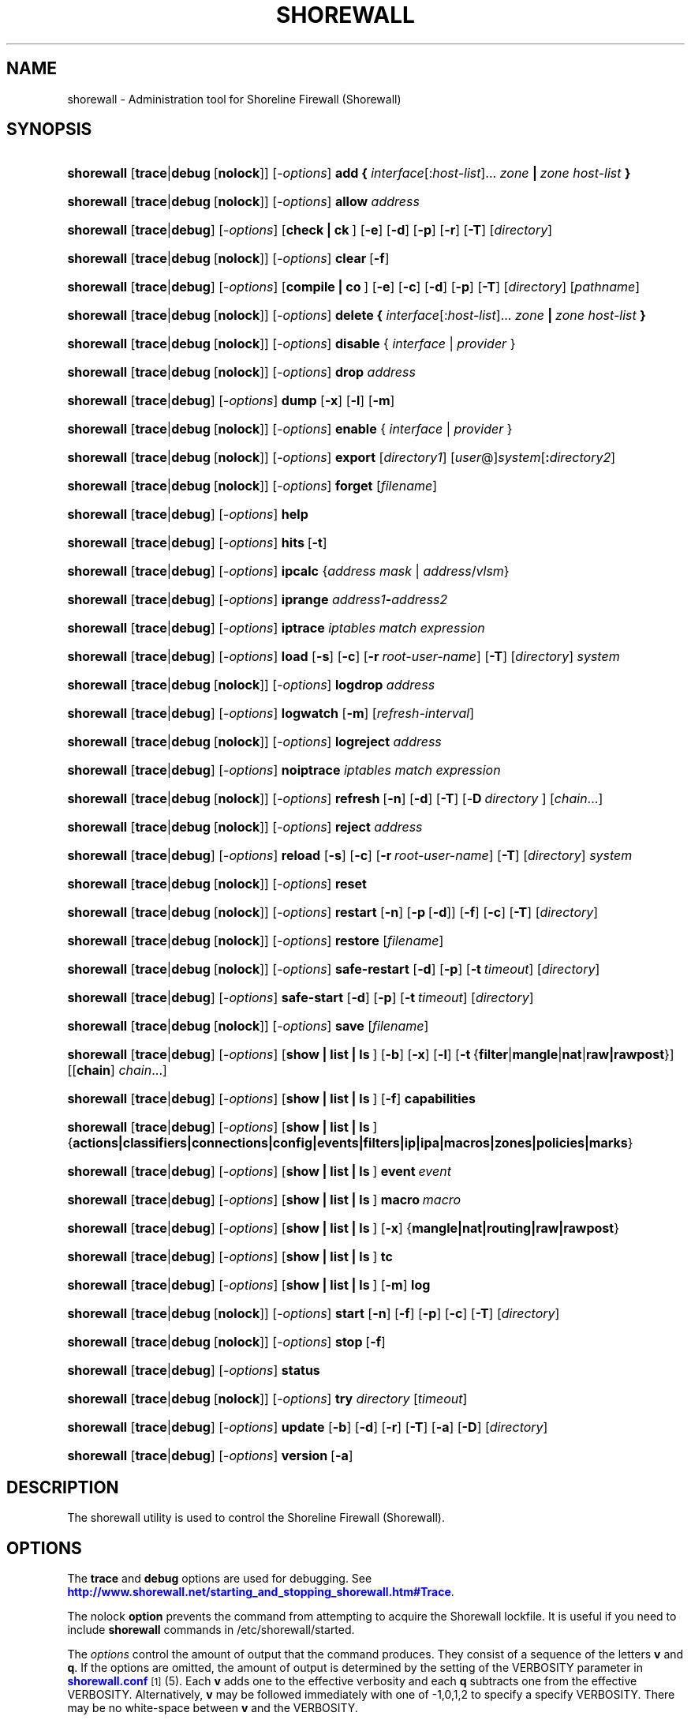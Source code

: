 '\" t
.\"     Title: shorewall
.\"    Author: [FIXME: author] [see http://docbook.sf.net/el/author]
.\" Generator: DocBook XSL Stylesheets v1.76.1 <http://docbook.sf.net/>
.\"      Date: 10/21/2013
.\"    Manual: [FIXME: manual]
.\"    Source: [FIXME: source]
.\"  Language: English
.\"
.TH "SHOREWALL" "8" "10/21/2013" "[FIXME: source]" "[FIXME: manual]"
.\" -----------------------------------------------------------------
.\" * Define some portability stuff
.\" -----------------------------------------------------------------
.\" ~~~~~~~~~~~~~~~~~~~~~~~~~~~~~~~~~~~~~~~~~~~~~~~~~~~~~~~~~~~~~~~~~
.\" http://bugs.debian.org/507673
.\" http://lists.gnu.org/archive/html/groff/2009-02/msg00013.html
.\" ~~~~~~~~~~~~~~~~~~~~~~~~~~~~~~~~~~~~~~~~~~~~~~~~~~~~~~~~~~~~~~~~~
.ie \n(.g .ds Aq \(aq
.el       .ds Aq '
.\" -----------------------------------------------------------------
.\" * set default formatting
.\" -----------------------------------------------------------------
.\" disable hyphenation
.nh
.\" disable justification (adjust text to left margin only)
.ad l
.\" -----------------------------------------------------------------
.\" * MAIN CONTENT STARTS HERE *
.\" -----------------------------------------------------------------
.SH "NAME"
shorewall \- Administration tool for Shoreline Firewall (Shorewall)
.SH "SYNOPSIS"
.HP \w'\fBshorewall\fR\ 'u
\fBshorewall\fR [\fBtrace\fR|\fBdebug\fR\ [\fBnolock\fR]] [\-\fIoptions\fR] \fBadd\ {\fR \fIinterface\fR[:\fIhost\-list\fR]... \fIzone\fR\fB\ |\fR\fI\ zone\ host\-list\fR\fB\ }\fR
.HP \w'\fBshorewall\fR\ 'u
\fBshorewall\fR [\fBtrace\fR|\fBdebug\fR\ [\fBnolock\fR]] [\-\fIoptions\fR] \fBallow\fR \fIaddress\fR
.HP \w'\fBshorewall\fR\ 'u
\fBshorewall\fR [\fBtrace\fR|\fBdebug\fR] [\-\fIoptions\fR] [\fBcheck\ |\ ck\ \fR]  [\fB\-e\fR] [\fB\-d\fR] [\fB\-p\fR] [\fB\-r\fR] [\fB\-T\fR] [\fIdirectory\fR]
.HP \w'\fBshorewall\fR\ 'u
\fBshorewall\fR [\fBtrace\fR|\fBdebug\fR\ [\fBnolock\fR]] [\-\fIoptions\fR] \fBclear\fR\ [\fB\-f\fR] 
.HP \w'\fBshorewall\fR\ 'u
\fBshorewall\fR [\fBtrace\fR|\fBdebug\fR] [\-\fIoptions\fR] [\fBcompile\ |\ co\ \fR]  [\fB\-e\fR] [\fB\-c\fR] [\fB\-d\fR] [\fB\-p\fR] [\fB\-T\fR] [\fIdirectory\fR] [\fIpathname\fR]
.HP \w'\fBshorewall\fR\ 'u
\fBshorewall\fR [\fBtrace\fR|\fBdebug\fR\ [\fBnolock\fR]] [\-\fIoptions\fR] \fBdelete\ {\fR \fIinterface\fR[:\fIhost\-list\fR]... \fIzone\fR\fB\ |\fR\fI\ zone\ host\-list\fR\fB\ }\fR
.HP \w'\fBshorewall\fR\ 'u
\fBshorewall\fR [\fBtrace\fR|\fBdebug\fR\ [\fBnolock\fR]] [\-\fIoptions\fR] \fBdisable\fR {\ \fIinterface\fR\ |\ \fIprovider\fR\ }
.HP \w'\fBshorewall\fR\ 'u
\fBshorewall\fR [\fBtrace\fR|\fBdebug\fR\ [\fBnolock\fR]] [\-\fIoptions\fR] \fBdrop\fR \fIaddress\fR
.HP \w'\fBshorewall\fR\ 'u
\fBshorewall\fR [\fBtrace\fR|\fBdebug\fR] [\-\fIoptions\fR] \fBdump\fR [\fB\-x\fR] [\fB\-l\fR] [\fB\-m\fR]
.HP \w'\fBshorewall\fR\ 'u
\fBshorewall\fR [\fBtrace\fR|\fBdebug\fR\ [\fBnolock\fR]] [\-\fIoptions\fR] \fBenable\fR {\ \fIinterface\fR\ |\ \fIprovider\fR\ }
.HP \w'\fBshorewall\fR\ 'u
\fBshorewall\fR [\fBtrace\fR|\fBdebug\fR\ [\fBnolock\fR]] [\-\fIoptions\fR] \fBexport\fR [\fIdirectory1\fR] [\fIuser\fR@]\fIsystem\fR[\fB:\fR\fIdirectory2\fR]
.HP \w'\fBshorewall\fR\ 'u
\fBshorewall\fR [\fBtrace\fR|\fBdebug\fR\ [\fBnolock\fR]] [\-\fIoptions\fR] \fBforget\fR [\fIfilename\fR]
.HP \w'\fBshorewall\fR\ 'u
\fBshorewall\fR [\fBtrace\fR|\fBdebug\fR] [\-\fIoptions\fR] \fBhelp\fR
.HP \w'\fBshorewall\fR\ 'u
\fBshorewall\fR [\fBtrace\fR|\fBdebug\fR] [\-\fIoptions\fR] \fBhits\fR\ [\fB\-t\fR] 
.HP \w'\fBshorewall\fR\ 'u
\fBshorewall\fR [\fBtrace\fR|\fBdebug\fR] [\-\fIoptions\fR] \fBipcalc\fR {\fIaddress\fR\ \fImask\fR | \fIaddress\fR/\fIvlsm\fR}
.HP \w'\fBshorewall\fR\ 'u
\fBshorewall\fR [\fBtrace\fR|\fBdebug\fR] [\-\fIoptions\fR] \fBiprange\fR \fIaddress1\fR\fB\-\fR\fIaddress2\fR
.HP \w'\fBshorewall\fR\ 'u
\fBshorewall\fR [\fBtrace\fR|\fBdebug\fR] [\-\fIoptions\fR] \fBiptrace\fR \fIiptables\ match\ expression\fR
.HP \w'\fBshorewall\fR\ 'u
\fBshorewall\fR [\fBtrace\fR|\fBdebug\fR] [\-\fIoptions\fR] \fBload\fR [\fB\-s\fR] [\fB\-c\fR] [\fB\-r\fR\ \fIroot\-user\-name\fR] [\fB\-T\fR] [\fIdirectory\fR] \fIsystem\fR
.HP \w'\fBshorewall\fR\ 'u
\fBshorewall\fR [\fBtrace\fR|\fBdebug\fR\ [\fBnolock\fR]] [\-\fIoptions\fR] \fBlogdrop\fR \fIaddress\fR
.HP \w'\fBshorewall\fR\ 'u
\fBshorewall\fR [\fBtrace\fR|\fBdebug\fR] [\-\fIoptions\fR] \fBlogwatch\fR [\fB\-m\fR] [\fIrefresh\-interval\fR]
.HP \w'\fBshorewall\fR\ 'u
\fBshorewall\fR [\fBtrace\fR|\fBdebug\fR\ [\fBnolock\fR]] [\-\fIoptions\fR] \fBlogreject\fR \fIaddress\fR
.HP \w'\fBshorewall\fR\ 'u
\fBshorewall\fR [\fBtrace\fR|\fBdebug\fR] [\-\fIoptions\fR] \fBnoiptrace\fR \fIiptables\ match\ expression\fR
.HP \w'\fBshorewall\fR\ 'u
\fBshorewall\fR [\fBtrace\fR|\fBdebug\fR\ [\fBnolock\fR]] [\-\fIoptions\fR] \fBrefresh\fR\ [\fB\-n\fR]\ [\fB\-d\fR]\ [\fB\-T\fR]\ [\-\fBD\fR\ \fIdirectory\fR\ ]\ [\fIchain\fR...] 
.HP \w'\fBshorewall\fR\ 'u
\fBshorewall\fR [\fBtrace\fR|\fBdebug\fR\ [\fBnolock\fR]] [\-\fIoptions\fR] \fBreject\fR \fIaddress\fR
.HP \w'\fBshorewall\fR\ 'u
\fBshorewall\fR [\fBtrace\fR|\fBdebug\fR] [\-\fIoptions\fR] \fBreload\fR [\fB\-s\fR] [\fB\-c\fR] [\fB\-r\fR\ \fIroot\-user\-name\fR] [\fB\-T\fR] [\fIdirectory\fR] \fIsystem\fR
.HP \w'\fBshorewall\fR\ 'u
\fBshorewall\fR [\fBtrace\fR|\fBdebug\fR\ [\fBnolock\fR]] [\-\fIoptions\fR] \fBreset\fR
.HP \w'\fBshorewall\fR\ 'u
\fBshorewall\fR [\fBtrace\fR|\fBdebug\fR\ [\fBnolock\fR]] [\-\fIoptions\fR] \fBrestart\fR [\fB\-n\fR] [\fB\-p\fR\ [\fB\-d\fR]] [\fB\-f\fR] [\fB\-c\fR] [\fB\-T\fR] [\fIdirectory\fR]
.HP \w'\fBshorewall\fR\ 'u
\fBshorewall\fR [\fBtrace\fR|\fBdebug\fR\ [\fBnolock\fR]] [\-\fIoptions\fR] \fBrestore\fR [\fIfilename\fR]
.HP \w'\fBshorewall\fR\ 'u
\fBshorewall\fR [\fBtrace\fR|\fBdebug\fR\ [\fBnolock\fR]] [\-\fIoptions\fR] \fBsafe\-restart\fR [\fB\-d\fR] [\fB\-p\fR] [\fB\-t\fR\ \fItimeout\fR] [\fIdirectory\fR]
.HP \w'\fBshorewall\fR\ 'u
\fBshorewall\fR [\fBtrace\fR|\fBdebug\fR] [\-\fIoptions\fR] \fBsafe\-start\fR [\fB\-d\fR] [\fB\-p\fR] [\fB\-t\fR\ \fItimeout\fR] [\fIdirectory\fR]
.HP \w'\fBshorewall\fR\ 'u
\fBshorewall\fR [\fBtrace\fR|\fBdebug\fR\ [\fBnolock\fR]] [\-\fIoptions\fR] \fBsave\fR [\fIfilename\fR]
.HP \w'\fBshorewall\fR\ 'u
\fBshorewall\fR [\fBtrace\fR|\fBdebug\fR] [\-\fIoptions\fR] [\fBshow\ |\ list\ |\ ls\ \fR] [\fB\-b\fR] [\fB\-x\fR] [\fB\-l\fR] [\fB\-t\fR\ {\fBfilter\fR|\fBmangle\fR|\fBnat\fR|\fBraw|rawpost\fR}] [[\fBchain\fR]\ \fIchain\fR...]
.HP \w'\fBshorewall\fR\ 'u
\fBshorewall\fR [\fBtrace\fR|\fBdebug\fR] [\-\fIoptions\fR] [\fBshow\ |\ list\ |\ ls\ \fR] [\fB\-f\fR] \fBcapabilities\fR
.HP \w'\fBshorewall\fR\ 'u
\fBshorewall\fR [\fBtrace\fR|\fBdebug\fR] [\-\fIoptions\fR] [\fBshow\ |\ list\ |\ ls\ \fR] {\fBactions|classifiers|connections|config|events|filters|ip|ipa|macros|zones|policies|marks\fR}
.HP \w'\fBshorewall\fR\ 'u
\fBshorewall\fR [\fBtrace\fR|\fBdebug\fR] [\-\fIoptions\fR] [\fBshow\ |\ list\ |\ ls\ \fR] \fBevent\fR\ \fIevent\fR 
.HP \w'\fBshorewall\fR\ 'u
\fBshorewall\fR [\fBtrace\fR|\fBdebug\fR] [\-\fIoptions\fR] [\fBshow\ |\ list\ |\ ls\ \fR] \fBmacro\fR\ \fImacro\fR 
.HP \w'\fBshorewall\fR\ 'u
\fBshorewall\fR [\fBtrace\fR|\fBdebug\fR] [\-\fIoptions\fR] [\fBshow\ |\ list\ |\ ls\ \fR] [\fB\-x\fR] {\fBmangle|nat|routing|raw|rawpost\fR}
.HP \w'\fBshorewall\fR\ 'u
\fBshorewall\fR [\fBtrace\fR|\fBdebug\fR] [\-\fIoptions\fR] [\fBshow\ |\ list\ |\ ls\ \fR] \fBtc\fR
.HP \w'\fBshorewall\fR\ 'u
\fBshorewall\fR [\fBtrace\fR|\fBdebug\fR] [\-\fIoptions\fR] [\fBshow\ |\ list\ |\ ls\ \fR] [\fB\-m\fR] \fBlog\fR
.HP \w'\fBshorewall\fR\ 'u
\fBshorewall\fR [\fBtrace\fR|\fBdebug\fR\ [\fBnolock\fR]] [\-\fIoptions\fR] \fBstart\fR [\fB\-n\fR] [\fB\-f\fR] [\fB\-p\fR] [\fB\-c\fR] [\fB\-T\fR] [\fIdirectory\fR]
.HP \w'\fBshorewall\fR\ 'u
\fBshorewall\fR [\fBtrace\fR|\fBdebug\fR\ [\fBnolock\fR]] [\-\fIoptions\fR] \fBstop\fR\ [\fB\-f\fR] 
.HP \w'\fBshorewall\fR\ 'u
\fBshorewall\fR [\fBtrace\fR|\fBdebug\fR] [\-\fIoptions\fR] \fBstatus\fR
.HP \w'\fBshorewall\fR\ 'u
\fBshorewall\fR [\fBtrace\fR|\fBdebug\fR\ [\fBnolock\fR]] [\-\fIoptions\fR] \fBtry\fR \fIdirectory\fR [\fItimeout\fR]
.HP \w'\fBshorewall\fR\ 'u
\fBshorewall\fR [\fBtrace\fR|\fBdebug\fR] [\-\fIoptions\fR] \fBupdate\fR [\fB\-b\fR] [\fB\-d\fR] [\fB\-r\fR] [\fB\-T\fR] [\fB\-a\fR] [\fB\-D\fR] [\fIdirectory\fR]
.HP \w'\fBshorewall\fR\ 'u
\fBshorewall\fR [\fBtrace\fR|\fBdebug\fR] [\-\fIoptions\fR] \fBversion\fR\ [\fB\-a\fR] 
.SH "DESCRIPTION"
.PP
The shorewall utility is used to control the Shoreline Firewall (Shorewall)\&.
.SH "OPTIONS"
.PP
The
\fBtrace\fR
and
\fBdebug\fR
options are used for debugging\&. See
\m[blue]\fBhttp://www\&.shorewall\&.net/starting_and_stopping_shorewall\&.htm#Trace\fR\m[]\&.
.PP
The nolock
\fBoption\fR
prevents the command from attempting to acquire the Shorewall lockfile\&. It is useful if you need to include
\fBshorewall\fR
commands in
/etc/shorewall/started\&.
.PP
The
\fIoptions\fR
control the amount of output that the command produces\&. They consist of a sequence of the letters
\fBv\fR
and
\fBq\fR\&. If the options are omitted, the amount of output is determined by the setting of the VERBOSITY parameter in
\m[blue]\fBshorewall\&.conf\fR\m[]\&\s-2\u[1]\d\s+2(5)\&. Each
\fBv\fR
adds one to the effective verbosity and each
\fBq\fR
subtracts one from the effective VERBOSITY\&. Alternatively,
\fBv\fR
may be followed immediately with one of \-1,0,1,2 to specify a specify VERBOSITY\&. There may be no white\-space between
\fBv\fR
and the VERBOSITY\&.
.PP
The
\fIoptions\fR
may also include the letter
\fBt\fR
which causes all progress messages to be timestamped\&.
.SH "COMMANDS"
.PP
The available commands are listed below\&.
.PP
\fBadd\fR
.RS 4
Adds a list of hosts or subnets to a dynamic zone usually used with VPN\*(Aqs\&.
.sp
The
\fIinterface\fR
argument names an interface defined in the
\m[blue]\fBshorewall\-interfaces\fR\m[]\&\s-2\u[2]\d\s+2(5) file\&. A
\fIhost\-list\fR
is comma\-separated list whose elements are host or network addresses\&..if n \{\
.sp
.\}
.RS 4
.it 1 an-trap
.nr an-no-space-flag 1
.nr an-break-flag 1
.br
.ps +1
\fBCaution\fR
.ps -1
.br
The
\fBadd\fR
command is not very robust\&. If there are errors in the
\fIhost\-list\fR, you may see a large number of error messages yet a subsequent
\fBshorewall show zones\fR
command will indicate that all hosts were added\&. If this happens, replace
\fBadd\fR
by
\fBdelete\fR
and run the same command again\&. Then enter the correct command\&.
.sp .5v
.RE
.sp
Beginning with Shorewall 4\&.5\&.9, the
\fBdynamic_shared\fR
zone option (\m[blue]\fBshorewall\-zones\fR\m[]\&\s-2\u[3]\d\s+2(5)) allows a single ipset to handle entries for multiple interfaces\&. When that option is specified for a zone, the
\fBadd\fR
command has the alternative syntax in which the
\fIzone\fR
name precedes the
\fIhost\-list\fR\&.
.RE
.PP
\fBallow\fR
.RS 4
Re\-enables receipt of packets from hosts previously blacklisted by a
\fBdrop\fR,
\fBlogdrop\fR,
\fBreject\fR, or
\fBlogreject\fR
command\&.
.RE
.PP
\fBcheck\fR
.RS 4
Compiles the configuration in the specified
\fIdirectory\fR
and discards the compiled output script\&. If no
\fIdirectory\fR
is given, then /etc/shorewall is assumed\&.
.sp
The
\fB\-e\fR
option causes the compiler to look for a file named capabilities\&. This file is produced using the command
\fBshorewall\-lite show \-f capabilities > capabilities\fR
on a system with Shorewall Lite installed\&.
.sp
The
\fB\-d\fR
option causes the compiler to be run under control of the Perl debugger\&.
.sp
The
\fB\-p\fR
option causes the compiler to be profiled via the Perl
\fB\-wd:DProf\fR
command\-line option\&.
.sp
The
\fB\-r\fR
option was added in Shorewall 4\&.5\&.2 and causes the compiler to print the generated ruleset to standard out\&.
.sp
The
\fB\-T\fR
option was added in Shorewall 4\&.4\&.20 and causes a Perl stack trace to be included with each compiler\-generated error and warning message\&.
.RE
.PP
\fBclear\fR
.RS 4
Clear will remove all rules and chains installed by Shorewall\&. The firewall is then wide open and unprotected\&. Existing connections are untouched\&. Clear is often used to see if the firewall is causing connection problems\&.
.sp
If
\fB\-f\fR
is given, the command will be processed by the compiled script that executed the last successful
\fBstart\fR,
\fBrestart\fR
or
\fBrefresh\fR
command if that script exists\&.
.RE
.PP
\fBcompile\fR
.RS 4
Compiles the current configuration into the executable file
\fIpathname\fR\&. If a
\fIdirectory\fR
is supplied, Shorewall will look in that directory first for configuration files\&. If the
\fIpathname\fR
is omitted, the file
firewall
in the VARDIR (normally
/var/lib/shorewall/) is assumed\&. A
\fIpathname\fR
of \*(Aq\-\*(Aq causes the compiler to send the generated script to it\*(Aqs standard output file\&. Note that \*(Aq\-v\-1\*(Aq is usually specified in this case (e\&.g\&.,
\fBshorewall \-v\-1 compile \-\- \-\fR) to suppress the \*(AqCompiling\&.\&.\&.\*(Aq message normally generated by
/sbin/shorewall\&.
.sp
When \-e is specified, the compilation is being performed on a system other than where the compiled script will run\&. This option disables certain configuration options that require the script to be compiled where it is to be run\&. The use of \-e requires the presence of a configuration file named
capabilities
which may be produced using the command
\fBshorewall\-lite show \-f capabilities > capabilities\fR
on a system with Shorewall Lite installed
.sp
The
\fB\-c\fR
option was added in Shorewall 4\&.5\&.17 and causes conditional compilation of a script\&. The script specified by
\fIpathname\fR
(or implied if
\fBpathname\fR
is omitted) is compiled if it doesn\*(Aqt exist or if there is any file in the
\fIdirectory\fR
or in a directory on the CONFIG_PATH that has a modification time later than the file to be compiled\&. When no compilation is needed, a message is issued and an exit status of zero is returned\&.
.sp
The
\fB\-d\fR
option causes the compiler to be run under control of the Perl debugger\&.
.sp
The
\fB\-p\fR
option causes the compiler to be profiled via the Perl
\fB\-wd:DProf\fR
command\-line option\&.
.sp
The
\fB\-T\fR
option was added in Shorewall 4\&.4\&.20 and causes a Perl stack trace to be included with each compiler\-generated error and warning message\&.
.RE
.PP
\fBdelete\fR
.RS 4
The delete command reverses the effect of an earlier
\fBadd\fR
command\&.
.sp
The
\fIinterface\fR
argument names an interface defined in the
\m[blue]\fBshorewall\-interfaces\fR\m[]\&\s-2\u[2]\d\s+2(5) file\&. A
\fIhost\-list\fR
is comma\-separated list whose elements are a host or network address\&.
.sp
Beginning with Shorewall 4\&.5\&.9, the
\fBdynamic_shared\fR
zone option (\m[blue]\fBshorewall\-zones\fR\m[]\&\s-2\u[3]\d\s+2(5)) allows a single ipset to handle entries for multiple interfaces\&. When that option is specified for a zone, the
\fBdelete\fR
command has the alternative syntax in which the
\fIzone\fR
name precedes the
\fIhost\-list\fR\&.
.RE
.PP
\fBdisable\fR
.RS 4
Added in Shorewall 4\&.4\&.26\&. Disables the optional provider associated with the specified
\fIinterface\fR
or
\fIprovider\fR\&. Where more than one provider share a single network interface, a
\fIprovider\fR
name must be given\&.
.sp
Beginning with Shorewall 4\&.5\&.10, this command may be used with any optional network interface\&.
\fIinterface\fR
may be either the logical or physical name of the interface\&. The command removes any routes added from
\m[blue]\fBshorewall\-routes\fR\m[]\&\s-2\u[4]\d\s+2(5) and any traffic shaping configuration for the interface\&.
.RE
.PP
\fBdrop\fR
.RS 4
Causes traffic from the listed
\fIaddress\fRes to be silently dropped\&.
.RE
.PP
\fBdump\fR
.RS 4
Produces a verbose report about the firewall configuration for the purpose of problem analysis\&.
.sp
The
\fB\-x\fR
option causes actual packet and byte counts to be displayed\&. Without that option, these counts are abbreviated\&. The
\fB\-m\fR
option causes any MAC addresses included in Shorewall log messages to be displayed\&.
.sp
The
\fB\-l\fR
option causes the rule number for each Netfilter rule to be displayed\&.
.RE
.PP
\fBenable\fR
.RS 4
Added in Shorewall 4\&.4\&.26\&. Enables the optional provider associated with the specified
\fIinterface\fR
or
\fIprovider\fR\&. Where more than one provider share a single network interface, a
\fIprovider\fR
name must be given\&.
.sp
Beginning with Shorewall 4\&.5\&.10, this command may be used with any optional network interface\&.
\fIinterface\fR
may be either the logical or physical name of the interface\&. The command sets
/proc
entries for the interface, adds any route specified in
\m[blue]\fBshorewall\-routes\fR\m[]\&\s-2\u[4]\d\s+2(5) and installs the interface\*(Aqs traffic shaping configuration, if any\&.
.RE
.PP
\fBexport\fR
.RS 4
If
\fIdirectory1\fR
is omitted, the current working directory is assumed\&.
.sp
Allows a non\-root user to compile a shorewall script and stage it on a system (provided that the user has access to the system via ssh)\&. The command is equivalent to:
.sp
.if n \{\
.RS 4
.\}
.nf
    \fB/sbin/shorewall compile \-e\fR \fIdirectory1\fR \fIdirectory1\fR\fB/firewall &&\e\fR
    \fBscp\fR directory1\fB/firewall\fR \fIdirectory1\fR\fB/firewall\&.conf\fR [\fIuser\fR@]\fBsystem\fR:[\fIdirectory2\fR]
.fi
.if n \{\
.RE
.\}
.sp
In other words, the configuration in the specified (or defaulted) directory is compiled to a file called firewall in that directory\&. If compilation succeeds, then firewall and firewall\&.conf are copied to
\fIsystem\fR
using scp\&.
.RE
.PP
\fBforget\fR
.RS 4
Deletes /var/lib/shorewall/\fIfilename\fR
and /var/lib/shorewall/save\&. If no
\fIfilename\fR
is given then the file specified by RESTOREFILE in
\m[blue]\fBshorewall\&.conf\fR\m[]\&\s-2\u[1]\d\s+2(5) is assumed\&.
.RE
.PP
\fBhelp\fR
.RS 4
Displays a syntax summary\&.
.RE
.PP
\fBhits\fR
.RS 4
Generates several reports from Shorewall log messages in the current log file\&. If the
\fB\-t\fR
option is included, the reports are restricted to log messages generated today\&.
.RE
.PP
\fBipcalc\fR
.RS 4
Ipcalc displays the network address, broadcast address, network in CIDR notation and netmask corresponding to the input[s]\&.
.RE
.PP
\fBiprange\fR
.RS 4
Iprange decomposes the specified range of IP addresses into the equivalent list of network/host addresses\&.
.RE
.PP
\fBiptrace\fR
.RS 4
This is a low\-level debugging command that causes iptables TRACE log records to be created\&. See iptables(8) for details\&.
.sp
The
\fIiptables match expression\fR
must be one or more matches that may appear in both the raw table OUTPUT and raw table PREROUTING chains\&.
.sp
The trace records are written to the kernel\*(Aqs log buffer with facility = kernel and priority = warning, and they are routed from there by your logging daemon (syslogd, rsyslog, syslog\-ng, \&.\&.\&.) \-\- Shorewall has no control over where the messages go; consult your logging daemon\*(Aqs documentation\&.
.RE
.PP
\fBload\fR
.RS 4
If
\fIdirectory\fR
is omitted, the current working directory is assumed\&. Allows a non\-root user to compile a shorewall script and install it on a system (provided that the user has root access to the system via ssh)\&. The command is equivalent to:
.sp
.if n \{\
.RS 4
.\}
.nf
    \fB/sbin/shorewall compile \-e\fR \fI\fIdirectory\fR\fR \fIdirectory\fR\fB/firewall &&\e\fR
    \fBscp\fR \fIdirectory\fR\fB/firewall\fR \fIdirectory\fR\fB/firewall\&.conf\fR \fBroot@\fR\fIsystem\fR\fB:/var/lib/shorewall\-lite/ &&\e\fR
    \fBssh root@\fR\fIsystem\fR \fB\*(Aq/sbin/shorewall\-lite start\*(Aq\fR
.fi
.if n \{\
.RE
.\}
.sp
In other words, the configuration in the specified (or defaulted) directory is compiled to a file called firewall in that directory\&. If compilation succeeds, then firewall is copied to
\fIsystem\fR
using scp\&. If the copy succeeds, Shorewall Lite on
\fIsystem\fR
is started via ssh\&.
.sp
If
\fB\-s\fR
is specified and the
\fBstart\fR
command succeeds, then the remote Shorewall\-lite configuration is saved by executing
\fBshorewall\-lite save\fR
via ssh\&.
.sp
if
\fB\-c\fR
is included, the command
\fBshorewall\-lite show capabilities \-f > /var/lib/shorewall\-lite/capabilities\fR
is executed via ssh then the generated file is copied to
\fIdirectory\fR
using scp\&. This step is performed before the configuration is compiled\&.
.sp
If
\fB\-r\fR
is included, it specifies that the root user on
\fIsystem\fR
is named
\fIroot\-user\-name\fR
rather than "root"\&.
.sp
The
\fB\-T\fR
option was added in Shorewall 4\&.5\&.3 and causes a Perl stack trace to be included with each compiler\-generated error and warning message\&.
.RE
.PP
\fBlogdrop\fR
.RS 4
Causes traffic from the listed
\fIaddress\fRes to be logged then discarded\&. Logging occurs at the log level specified by the BLACKLIST_LOGLEVEL setting in
\m[blue]\fBshorewall\&.conf\fR\m[]\&\s-2\u[1]\d\s+2
(5)\&.
.RE
.PP
\fBlogwatch\fR
.RS 4
Monitors the log file specified by the LOGFILE option in
\m[blue]\fBshorewall\&.conf\fR\m[]\&\s-2\u[1]\d\s+2(5) and produces an audible alarm when new Shorewall messages are logged\&. The
\fB\-m\fR
option causes the MAC address of each packet source to be displayed if that information is available\&. The
\fIrefresh\-interval\fR
specifies the time in seconds between screen refreshes\&. You can enter a negative number by preceding the number with "\-\-" (e\&.g\&.,
\fBshorewall logwatch \-\- \-30\fR)\&. In this case, when a packet count changes, you will be prompted to hit any key to resume screen refreshes\&.
.RE
.PP
\fBlogreject\fR
.RS 4
Causes traffic from the listed
\fIaddress\fRes to be logged then rejected\&. Logging occurs at the log level specified by the BLACKLIST_LOGLEVEL setting in
\m[blue]\fBshorewall\&.conf\fR\m[]\&\s-2\u[1]\d\s+2
(5)\&.
.RE
.PP
\fBnoiptrace\fR
.RS 4
This is a low\-level debugging command that cancels a trace started by a preceding
\fBiptrace\fR
command\&.
.sp
The
\fIiptables match expression\fR
must be one given in the
\fBiptrace\fR
command being canceled\&.
.RE
.PP
\fBrefresh\fR
.RS 4
All steps performed by
\fBrestart\fR
are performed by
\fBrefresh\fR
with the exception that
\fBrefresh\fR
only recreates the chains specified in the command while
\fBrestart\fR
recreates the entire Netfilter ruleset\&. If no
\fIchain\fR
is given, the static blacklisting chain
\fBblacklst\fR
is assumed\&.
.sp
The listed chains are assumed to be in the filter table\&. You can refresh chains in other tables by prefixing the chain name with the table name followed by ":" (e\&.g\&., nat:net_dnat)\&. Chain names which follow are assumed to be in that table until the end of the list or until an entry in the list names another table\&. Built\-in chains such as FORWARD may not be refreshed\&.
.sp
The
\fB\-n\fR
option was added in Shorewall 4\&.5\&.3 causes Shorewall to avoid updating the routing table(s)\&.
.sp
The
\fB\-d \fRoption was added in Shorewall 4\&.5\&.3 causes the compiler to run under the Perl debugger\&.
.sp
The
\fB\-T\fR
option was added in Shorewall 4\&.5\&.3 and causes a Perl stack trace to be included with each compiler\-generated error and warning message\&.
.sp
The \-\fBD\fR
option was added in Shorewall 4\&.5\&.3 and causes Shorewall to look in the given
\fIdirectory\fR
first for configuration files\&.
.sp
Example:
.sp
.if n \{\
.RS 4
.\}
.nf
\fBshorewall refresh net2fw nat:net_dnat\fR #Refresh the \*(Aqnet2loc\*(Aq chain in the filter table and the \*(Aqnet_dnat\*(Aq chain in the nat table
.fi
.if n \{\
.RE
.\}
.sp
The
\fBrefresh\fR
command has slightly different behavior\&. When no chain name is given to the
\fBrefresh\fR
command, the mangle table is refreshed along with the blacklist chain (if any)\&. This allows you to modify
/etc/shorewall/tcrulesand install the changes using
\fBrefresh\fR\&.
.RE
.PP
\fBreload\fR
.RS 4
If
\fIdirectory\fR
is omitted, the current working directory is assumed\&. Allows a non\-root user to compile a shorewall script and install it on a system (provided that the user has root access to the system via ssh)\&. The command is equivalent to:
.sp
.if n \{\
.RS 4
.\}
.nf
    \fB/sbin/shorewall compile \-e\fR \fIdirectory\fR \fIdirectory\fR\fB/firewall &&\e\fR
    \fBscp\fR \fIdirectory\fR\fB/firewall\fR \fIdirectory\fR\fB/firewall\&.conf\fR \fBroot@\fR\fIsystem\fR\fB:/var/lib/shorewall\-lite/ &&\e\fR
    \fBssh root@\fR\fIsystem\fR \fB\*(Aq/sbin/shorewall\-lite restart\*(Aq\fR
.fi
.if n \{\
.RE
.\}
.sp
In other words, the configuration in the specified (or defaulted) directory is compiled to a file called firewall in that directory\&. If compilation succeeds, then firewall is copied to
\fIsystem\fR
using scp\&. If the copy succeeds, Shorewall Lite on
\fIsystem\fR
is restarted via ssh\&.
.sp
If
\fB\-s\fR
is specified and the
\fBrestart\fR
command succeeds, then the remote Shorewall\-lite configuration is saved by executing
\fBshorewall\-lite save\fR
via ssh\&.
.sp
if
\fB\-c\fR
is included, the command
\fBshorewall\-lite show capabilities \-f > /var/lib/shorewall\-lite/capabilities\fR
is executed via ssh then the generated file is copied to
\fIdirectory\fR
using scp\&. This step is performed before the configuration is compiled\&.
.sp
If
\fB\-r\fR
is included, it specifies that the root user on
\fIsystem\fR
is named
\fIroot\-user\-name\fR
rather than "root"\&.
.sp
The
\fB\-T\fR
option was added in Shorewall 4\&.5\&.3 and causes a Perl stack trace to be included with each compiler\-generated error and warning message\&.
.RE
.PP
\fBreset\fR
.RS 4
All the packet and byte counters in the firewall are reset\&.
.RE
.PP
\fBrestart\fR
.RS 4
Restart is similar to
\fBshorewall start\fR
except that it assumes that the firewall is already started\&. Existing connections are maintained\&. If a
\fIdirectory\fR
is included in the command, Shorewall will look in that
\fIdirectory\fR
first for configuration files\&.
.sp
The
\fB\-n\fR
option causes Shorewall to avoid updating the routing table(s)\&.
.sp
The
\fB\-p\fR
option causes the connection tracking table to be flushed; the
\fBconntrack\fR
utility must be installed to use this option\&.
.sp
The
\fB\-d \fRoption causes the compiler to run under the Perl debugger\&.
.sp
The
\fB\-f\fR
option suppresses the compilation step and simply reused the compiled script which last started/restarted Shorewall, provided that /etc/shorewall and its contents have not been modified since the last start/restart\&.
.sp
The
\fB\-c\fR
option was added in Shorewall 4\&.4\&.20 and performs the compilation step unconditionally, overriding the AUTOMAKE setting in
\m[blue]\fBshorewall\&.conf\fR\m[]\&\s-2\u[1]\d\s+2(5)\&. When both
\fB\-f\fR
and
\fB\-c\fRare present, the result is determined by the option that appears last\&.
.sp
The
\fB\-T\fR
option was added in Shorewall 4\&.5\&.3 and causes a Perl stack trace to be included with each compiler\-generated error and warning message\&.
.RE
.PP
\fBrestore\fR
.RS 4
Restore Shorewall to a state saved using the
\fBshorewall save\fR
command\&. Existing connections are maintained\&. The
\fIfilename\fR
names a restore file in /var/lib/shorewall created using
\fBshorewall save\fR; if no
\fIfilename\fR
is given then Shorewall will be restored from the file specified by the RESTOREFILE option in
\m[blue]\fBshorewall\&.conf\fR\m[]\&\s-2\u[1]\d\s+2(5)\&.
.RE
.PP
\fBsafe\-restart\fR
.RS 4
Only allowed if Shorewall is running\&. The current configuration is saved in /var/lib/shorewall/safe\-restart (see the save command below) then a
\fBshorewall restart\fR
is done\&. You will then be prompted asking if you want to accept the new configuration or not\&. If you answer "n" or if you fail to answer within 60 seconds (such as when your new configuration has disabled communication with your terminal), the configuration is restored from the saved configuration\&. If a directory is given, then Shorewall will look in that directory first when opening configuration files\&.
.sp
Beginning with Shorewall 4\&.5\&.0, you may specify a different
\fItimeout\fR
value using the
\fB\-t\fR
option\&. The numeric
\fItimeout\fR
may optionally be followed by an
\fBs\fR,
\fBm\fR
or
\fBh\fR
suffix (e\&.g\&., 5m) to specify seconds, minutes or hours respectively\&. If the suffix is omitted, seconds is assumed\&.
.RE
.PP
\fBsafe\-start\fR
.RS 4
Shorewall is started normally\&. You will then be prompted asking if everything went all right\&. If you answer "n" or if you fail to answer within 60 seconds (such as when your new configuration has disabled communication with your terminal), a shorewall clear is performed for you\&. If a directory is given, then Shorewall will look in that directory first when opening configuration files\&.
.sp
Beginning with Shorewall 4\&.5\&.0, you may specify a different
\fItimeout\fR
value using the
\fB\-t\fR
option\&. The numeric
\fItimeout\fR
may optionally be followed by an
\fBs\fR,
\fBm\fR
or
\fBh\fR
suffix (e\&.g\&., 5m) to specify seconds, minutes or hours respectively\&. If the suffix is omitted, seconds is assumed\&.
.RE
.PP
\fBsave\fR
.RS 4
The dynamic blacklist is stored in /var/lib/shorewall/save\&. The state of the firewall is stored in /var/lib/shorewall/\fIfilename\fR
for use by the
\fBshorewall restore\fR
and
\fBshorewall \-f start\fR
commands\&. If
\fIfilename\fR
is not given then the state is saved in the file specified by the RESTOREFILE option in
\m[blue]\fBshorewall\&.conf\fR\m[]\&\s-2\u[1]\d\s+2(5)\&.
.RE
.PP
\fBshow\fR
.RS 4
The show command can have a number of different arguments:
.PP
\fBactions\fR
.RS 4
Produces a report about the available actions (built\-in, standard and user\-defined)\&.
.RE
.PP
\fBcapabilities\fR
.RS 4
Displays your kernel/iptables capabilities\&. The
\fB\-f\fR
option causes the display to be formatted as a capabilities file for use with
\fBcompile \-e\fR\&.
.RE
.PP
[ [ \fBchain\fR ] \fIchain\fR\&.\&.\&. ]
.RS 4
The rules in each
\fIchain\fR
are displayed using the
\fBiptables \-L\fR
\fIchain\fR
\fB\-n \-v\fR
command\&. If no
\fIchain\fR
is given, all of the chains in the filter table are displayed\&. The
\fB\-x\fR
option is passed directly through to iptables and causes actual packet and byte counts to be displayed\&. Without this option, those counts are abbreviated\&. The
\fB\-t\fR
option specifies the Netfilter table to display\&. The default is
\fBfilter\fR\&.
.sp
The
\fB\-b\fR
(\*(Aqbrief\*(Aq) option causes rules which have not been used (i\&.e\&. which have zero packet and byte counts) to be omitted from the output\&. Chains with no rules displayed are also omitted from the output\&.
.sp
The
\fB\-l\fR
option causes the rule number for each Netfilter rule to be displayed\&.
.sp
If the \-\fBt\fR
option and the
\fBchain\fR
keyword are both omitted and any of the listed
\fIchain\fRs do not exist, a usage message is displayed\&.
.RE
.PP
\fBclassifiers|filters\fR
.RS 4
Displays information about the packet classifiers defined on the system as a result of traffic shaping configuration\&.
.RE
.PP
\fBconfig\fR
.RS 4
Displays distribution\-specific defaults\&.
.RE
.PP
\fBconnections\fR
.RS 4
Displays the IP connections currently being tracked by the firewall\&.
.RE
.PP
\fBevent\fR\fI event\fR
.RS 4
Added in Shorewall 4\&.5\&.19\&. Displays the named event\&.
.RE
.PP
\fBevents\fR
.RS 4
Added in Shorewall 4\&.5\&.19\&. Displays all events\&.
.RE
.PP
\fBip\fR
.RS 4
Displays the system\*(Aqs IPv4 configuration\&.
.RE
.PP
\fBipa\fR
.RS 4
Added in Shorewall 4\&.4\&.17\&. Displays the per\-IP accounting counters (\m[blue]\fBshorewall\-accounting\fR\m[]\&\s-2\u[5]\d\s+2
(5))\&.
.RE
.PP
\fBlog\fR
.RS 4
Displays the last 20 Shorewall messages from the log file specified by the LOGFILE option in
\m[blue]\fBshorewall\&.conf\fR\m[]\&\s-2\u[1]\d\s+2(5)\&. The
\fB\-m\fR
option causes the MAC address of each packet source to be displayed if that information is available\&.
.RE
.PP
\fBmacros\fR
.RS 4
Displays information about each macro defined on the firewall system\&.
.RE
.PP
\fBmacro\fR
.RS 4
Added in Shorewall 4\&.4\&.6\&. Displays the file that implements the specified
\fImacro\fR
(usually
/usr/share/shorewall/macro\&.\fImacro\fR)\&.
.RE
.PP
\fBmarks\fR
.RS 4
Added in Shorewall 4\&.4\&.26\&. Displays the various fields in packet marks giving the min and max value (in both decimal and hex) and the applicable mask (in hex)\&.
.RE
.PP
\fBnat\fR
.RS 4
Displays the Netfilter nat table using the command
\fBiptables \-t nat \-L \-n \-v\fR\&.The
\fB\-x\fR
option is passed directly through to iptables and causes actual packet and byte counts to be displayed\&. Without this option, those counts are abbreviated\&.
.RE
.PP
\fBpolicies\fR
.RS 4
Added in Shorewall 4\&.4\&.4\&. Displays the applicable policy between each pair of zones\&. Note that implicit intrazone ACCEPT policies are not displayed for zones associated with a single network where that network doesn\*(Aqt specify
\fBrouteback\fR\&.
.RE
.PP
\fBrouting\fR
.RS 4
Displays the system\*(Aqs IPv4 routing configuration\&.
.RE
.PP
\fBraw\fR
.RS 4
Displays the Netfilter raw table using the command
\fBiptables \-t raw \-L \-n \-v\fR\&.The
\fB\-x\fR
option is passed directly through to iptables and causes actual packet and byte counts to be displayed\&. Without this option, those counts are abbreviated\&.
.RE
.PP
\fBtc\fR
.RS 4
Displays information about queuing disciplines, classes and filters\&.
.RE
.PP
\fBzones\fR
.RS 4
Displays the current composition of the Shorewall zones on the system\&.
.RE
.RE
.PP
\fBstart\fR
.RS 4
Start shorewall\&. Existing connections through shorewall managed interfaces are untouched\&. New connections will be allowed only if they are allowed by the firewall rules or policies\&. If a
\fIdirectory\fR
is included in the command, Shorewall will look in that
\fIdirectory\fR
first for configuration files\&. If
\fB\-f\fR
is specified, the saved configuration specified by the RESTOREFILE option in
\m[blue]\fBshorewall\&.conf\fR\m[]\&\s-2\u[1]\d\s+2(5) will be restored if that saved configuration exists and has been modified more recently than the files in /etc/shorewall\&. When
\fB\-f\fR
is given, a
\fIdirectory\fR
may not be specified\&.
.sp
Update: In Shorewall 4\&.4\&.20, a new LEGACY_FASTSTART option was added to
\m[blue]\fBshorewall\&.conf\fR\m[]\&\s-2\u[1]\d\s+2(5)\&. When LEGACY_FASTSTART=No, the modification times of files in /etc/shorewall are compared with that of /var/lib/shorewall/firewall (the compiled script that last started/restarted the firewall)\&.
.sp
The
\fB\-n\fR
option causes Shorewall to avoid updating the routing table(s)\&.
.sp
The
\fB\-p\fR
option causes the connection tracking table to be flushed; the
\fBconntrack\fR
utility must be installed to use this option\&.
.sp
The
\fB\-c\fR
option was added in Shorewall 4\&.4\&.20 and performs the compilation step unconditionally, overriding the AUTOMAKE setting in
\m[blue]\fBshorewall\&.conf\fR\m[]\&\s-2\u[1]\d\s+2(5)\&. When both
\fB\-f\fR
and
\fB\-c\fRare present, the result is determined by the option that appears last\&.
.sp
The
\fB\-T\fR
option was added in Shorewall 4\&.5\&.3 and causes a Perl stack trace to be included with each compiler\-generated error and warning message\&.
.RE
.PP
\fBstop\fR
.RS 4
Stops the firewall\&. All existing connections, except those listed in
\m[blue]\fBshorewall\-routestopped\fR\m[]\&\s-2\u[6]\d\s+2(5) or permitted by the ADMINISABSENTMINDED option in
\m[blue]\fBshorewall\&.conf\fR\m[]\&\s-2\u[1]\d\s+2(5), are taken down\&. The only new traffic permitted through the firewall is from systems listed in
\m[blue]\fBshorewall\-routestopped\fR\m[]\&\s-2\u[6]\d\s+2(5) or by ADMINISABSENTMINDED\&.
.sp
If
\fB\-f\fR
is given, the command will be processed by the compiled script that executed the last successful
\fBstart\fR,
\fBrestart\fR
or
\fBrefresh\fR
command if that script exists\&.
.RE
.PP
\fBstatus\fR
.RS 4
Produces a short report about the state of the Shorewall\-configured firewall\&.
.RE
.PP
\fBtry\fR
.RS 4
If Shorewall is started then the firewall state is saved to a temporary saved configuration (/var/lib/shorewall/\&.try)\&. Next, if Shorewall is currently started then a
\fBrestart\fR
command is issued using the specified configuration
\fIdirectory\fR; otherwise, a
\fBstart\fR
command is performed using the specified configuration
\fIdirectory\fR\&. if an error occurs during the compilation phase of the
\fBrestart\fR
or
\fBstart\fR, the command terminates without changing the Shorewall state\&. If an error occurs during the
\fBrestart\fR
phase, then a
\fBshorewall restore\fR
is performed using the saved configuration\&. If an error occurs during the
\fBstart\fR
phase, then Shorewall is cleared\&. If the
\fBstart\fR/\fBrestart\fR
succeeds and a
\fItimeout\fR
is specified then a
\fBclear\fR
or
\fBrestore\fR
is performed after
\fItimeout\fR
seconds\&.
.sp
Beginning with Shorewall 4\&.5\&.0, the numeric
\fItimeout\fR
may optionally be followed by an
\fBs\fR,
\fBm\fR
or
\fBh\fR
suffix (e\&.g\&., 5m) to specify seconds, minutes or hours respectively\&. If the suffix is omitted, seconds is assumed\&.
.RE
.PP
\fBupdate\fR
.RS 4
Added in Shorewall 4\&.4\&.21 and causes the compiler to update
/etc/shorewall/shorewall\&.conf then validate the configuration\&. The update will add options not present in the old file with their default values, and will move deprecated options with non\-defaults to a deprecated options section at the bottom of the file\&. Your existing
shorewall\&.conf
file is renamed
shorewall\&.conf\&.bak\&.
.sp
The
\fB\-a\fR
option causes the updated
shorewall\&.conf
file to be annotated with documentation\&.
.sp
The
\fB\-b\fR
option was added in Shorewall 4\&.4\&.26 and causes legacy blacklisting rules (\m[blue]\fBshorewall\-blacklist\fR\m[]\&\s-2\u[7]\d\s+2
(5) ) to be converted to entries in the blrules file (\m[blue]\fBshorewall\-blrules\fR\m[]\&\s-2\u[8]\d\s+2
(5) )\&. The blacklist keyword is removed from
\m[blue]\fBshorewall\-zones\fR\m[]\&\s-2\u[3]\d\s+2
(5),
\m[blue]\fBshorewall\-interfaces\fR\m[]\&\s-2\u[2]\d\s+2
(5) and
\m[blue]\fBshorewall\-hosts\fR\m[]\&\s-2\u[9]\d\s+2
(5)\&. The unmodified files are saved with a \&.bak suffix\&.
.sp
The
\fB\-D\fR
option was added in Shorewall 4\&.5\&.11\&. When this option is specified, the compiler will walk through the directories in the CONFIG_PATH replacing FORMAT and COMMENT entries to compiler directives (e\&.g\&., ?FORMAT and ?COMMENT\&. When a file is updated, the original is saved in a \&.bak file in the same directory\&.
.sp
For a description of the other options, see the
\fBcheck\fR
command above\&.
.RE
.PP
\fBversion\fR
.RS 4
Displays Shorewall\*(Aqs version\&. The
\fB\-a\fR
option is included for compatibility with earlier Shorewall releases and is ignored\&.
.RE
.SH "EXIT STATUS"
.PP
In general, when a command succeeds, status 0 is returned; when the command fails, a non\-zero status is returned\&.
.PP
The
\fBstatus\fR
command returns exit status as follows:
.PP
0 \- Firewall is started\&.
.PP
3 \- Firewall is stopped or cleared
.PP
4 \- Unknown state; usually means that the firewall has never been started\&.
.SH "FILES"
.PP
/etc/shorewall/
.SH "SEE ALSO"
.PP
\m[blue]\fBhttp://www\&.shorewall\&.net/starting_and_stopping_shorewall\&.htm\fR\m[]
.PP
shorewall\-accounting(5), shorewall\-actions(5), shorewall\-blacklist(5), shorewall\-hosts(5), shorewall_interfaces(5), shorewall\-ipsets(5), shorewall\-maclist(5), shorewall\-masq(5), shorewall\-nat(5), shorewall\-netmap(5), shorewall\-params(5), shorewall\-policy(5), shorewall\-providers(5), shorewall\-proxyarp(5), shorewall\-rtrules(5), shorewall\-routestopped(5), shorewall\-rules(5), shorewall\&.conf(5), shorewall\-secmarks(5), shorewall\-tcclasses(5), shorewall\-tcdevices(5), shorewall\-tcrules(5), shorewall\-tos(5), shorewall\-tunnels(5), shorewall\-zones(5)
.SH "NOTES"
.IP " 1." 4
shorewall.conf
.RS 4
\%http://www.shorewall.net/manpages/shorewall.conf.html
.RE
.IP " 2." 4
shorewall-interfaces
.RS 4
\%http://www.shorewall.net/manpages/shorewall-interfaces.html
.RE
.IP " 3." 4
shorewall-zones
.RS 4
\%http://www.shorewall.net/manpages/shorewall-zones.html
.RE
.IP " 4." 4
shorewall-routes
.RS 4
\%http://www.shorewall.net/manpages/shorewall-routes.html
.RE
.IP " 5." 4
shorewall-accounting
.RS 4
\%http://www.shorewall.net/manpages/manpages/shorewall-accounting.html
.RE
.IP " 6." 4
shorewall-routestopped
.RS 4
\%http://www.shorewall.net/manpages/shorewall-routestopped.html
.RE
.IP " 7." 4
shorewall-blacklist
.RS 4
\%http://www.shorewall.net/manpages/shorewall-blacklist.html
.RE
.IP " 8." 4
shorewall-blrules
.RS 4
\%http://www.shorewall.net/manpages/shorewall-blrules.html
.RE
.IP " 9." 4
shorewall-hosts
.RS 4
\%http://www.shorewall.net/manpages/shorewall-hosts.html
.RE
